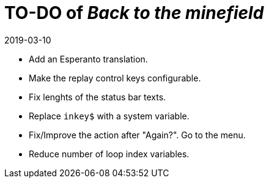 = TO-DO of _Back to the minefield_
:revdate: 2019-03-10

- Add an Esperanto translation.
- Make the replay control keys configurable.
- Fix lenghts of the status bar texts.
- Replace `inkey$` with a system variable.
- Fix/Improve the action after "Again?". Go to the menu.
- Reduce number of loop index variables.
